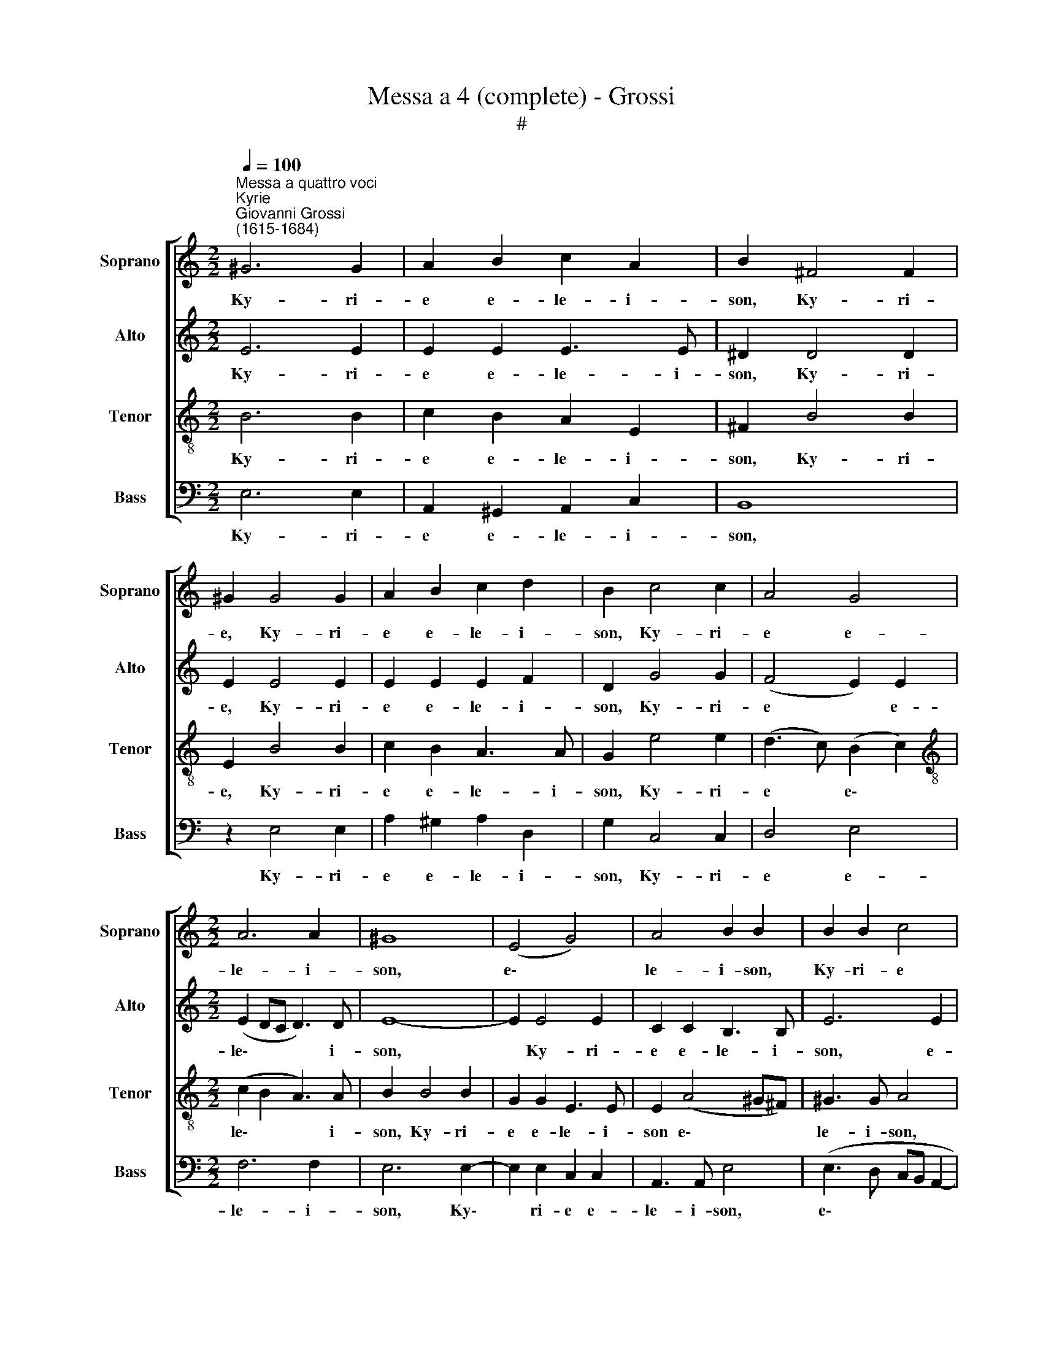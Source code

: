 X:1
T:Messa a 4 (complete) - Grossi
T:#
%%score [ 1 2 3 4 ]
L:1/8
Q:1/4=100
M:2/2
K:C
V:1 treble nm="Soprano" snm="Soprano"
V:2 treble nm="Alto" snm="Alto"
V:3 treble-8 nm="Tenor" snm="Tenor"
V:4 bass nm="Bass" snm="Bass"
V:1
"^Messa a quattro voci""^Kyrie""^Giovanni Grossi\n(1615-1684)" ^G6 G2 | A2 B2 c2 A2 | B2 ^F4 F2 | %3
w: Ky- ri-|e e- le- i-|son, Ky- ri-|
 ^G2 G4 G2 | A2 B2 c2 d2 | B2 c4 c2 | A4 G4 |[M:2/2] A6 A2 | ^G8 | (E4 G4) | A4 B2 B2 | B2 B2 c4 | %12
w: e, Ky- ri-|e e- le- i-|son, Ky- ri-|e e-|le- i-|son,|e\- *|le- i- son,|Ky- ri- e|
 B4 A3 A | !fermata!^G8 || c4 B4- | B2 B2 B2 A2 | B2 ^G2 A2 B2 | (c2 B2 A3) A | ^G2 e2 d2 c2 | %19
w: e- le- i-|son.|Chri- ste|* e- le- i-|son, Chri- ste e-|le\- * * i-|son, Chri- ste e-|
 c2 B2 c4- | c2 B2 A2 G2 | B3 B B2 ^G2 | (A2 B2 A3) A | !fermata!^G8 || ^G6 G2 | A2 B2 c2 A2 | %26
w: le- i- son,|* Chri- ste e-|le- i- son, e-|le\- * * i-|son.|Ky- ri-|e e- le- i-|
 B2 ^F4 F2 | ^G2 G4 G2 | A2 B2 c2 d2 | B2 c4 c2 | A4 G4 | A6 A2 | ^G8 | (E4 G4) | A4 B2 B2 | %35
w: son, Ky- ri-|e, Ky- ri-|e e- le- i-|son, Ky- ri-|e e-|le- i-|son,|e\- *|le- i- son,|
[Q:1/4=98] B2[Q:1/4=96] B2[Q:1/4=93] c4 |[Q:1/4=89] B4[Q:1/4=86] A3[Q:1/4=84] A | %37
w: Ky- ri- e|e- le- i-|
[Q:1/4=84] !fermata!^G8 |][M:2/2][Q:1/4=140][Q:1/4=140][Q:1/4=140][Q:1/4=140] z26 || %39
w: son.||
[M:2/2][Q:1/4=100][Q:1/4=100][Q:1/4=100][Q:1/4=100] ^G6 G2 | A6 A2 | (B3 A G2) G2 | A6 A2 | %43
w: Et in|ter- ra|pax * * ho-|mi- ni-|
 ^G2 G4 G2 | (A4 B2) c2 | (c4 B4) | B2 B2 B2 A2 | (B2 d2 c2 B2 | A4) z4 | c4 B4 | A2 A4 ^G2 | %51
w: bus bo- nae|vo\- * lun-|ta\- *|tis. Lau- da- mus|te, * * *||be- ne-|di- ci- mus|
 (A6 B2 | c4) z4 | z8 | z4 z2 A2 | (c2 B2) A2 (G2 | AB c4) B2 | c2 G4 G2 | G2 (G4 ^FE | ^F3) F G4 | %60
w: te, *|||glo-|ri\- * fi- ca\-|* * * mus|te. Gra- ti-|as a\- * *|* gi- mus|
 A8 | G2 B4 B2 | (G2 B2 A2) G2 | ^F2 B3 A (A2- | A2 ^G2) A4 | z8 | z2 D4 D2 | (E3 D EFGA | B4 A4 | %69
w: ti-|bi prop- ter|ma\- * * gnam|glo- ri- am tu\-|* * am;||De- us|Pa\- * * * * *|* ter|
 (d4 c3 B | cd e3 dcB) | A3 A ^G2 G2- | G ^G G2 A3 B | G2 G2 G3 G | G2 G4 G2 | EC c3 B A2) | %76
w: om\- * *||ni- po- tens. Do\-|* mi- ne Fi- li|u- ni- ge- ni-|te Je- su|Chri\- * * * *|
 B2 B3 B B2 | c2 B2 A2 G2 | (A2 Bc d4) | c2[Q:1/4=99] A3[Q:1/4=97] A[Q:1/4=97] G2 |[Q:1/4=94] (c8 | %81
w: ste; Do- mi- ne|De- us, A- gnus|De\- * * *|i, Fi- li- us|Pa\-|
[Q:1/4=90] A8) |[Q:1/4=88] !fermata!^G8 ||[Q:1/4=93][Q:1/4=93][Q:1/4=93][Q:1/4=93] z4 B4- | %84
w: |tris.|Qui|
 B4 G4- | G4 E4- | E2 E2 E2 E2 | (F2 G2) A2 A2- | A2 G2 ^F2 B2 | (A2 ^F2 G4) | ^F4 B2 G2- | %91
w: * tol\-|* lis|* pec- ca- ta|mun\- * di, mi\-|* se- re- re|no\- * *|bis; qui tol\-|
 G2 E2 E2 A2- | A2 ^F2 (B3 A | G6 A2) | B2 E4 E2 | E4 A4- | A2 (d4 c2) | B2 A2 B2 d2 | (G6 AG | %99
w: * lis pec- ca\-|* ta mun\- *||di, su- sci-|pe de\-|* pre\- *|ca- ti- o- nem|no\- * *|
 AB c2 B2 c2- | c2 B2) c4- | c4 z4 | z8 | z8 | z4 B3 B | c2 A2 B4 | A2[Q:1/4=100] A4 A2 | A6 A2 | %108
w: |* * stram;||||mi- se-|re- re no-|bis. Quo- ni-|am tu|
[Q:1/4=100][Q:1/4=100][Q:1/4=100][Q:1/4=100] B4 B4 | z2 G2 A2 B2 | (c3 B A2 G2 | F4) E2 A2 | %112
w: so- lus,|tu- so- lus|san\- * * *|* ctus, tu|
 A2 ^G2 (A3 B | ^G2 A4) G2 | A2 A2 A4 | B2 c2 d3 d | c2 A4 B2 | (c3 B A4) | ^G8 | (B2 c2) A2 B2 | %120
w: so- lus Do\- *|* * mi-|nus, tu so-|lus Al- tis- si-|mus, Je- su|Chri\- * *|ste,|cum * San- cto|
 G2 A2 ^F2 G2 | EE A2 D2 G2 | (G^F F2) E2 (ed | c4 B4 | A4 G4 | F2 E2 FDdc | B4) A4 | (d2 c4 B2- | %128
w: Spi- ri- tu, in|glo- ri- a De- i|Pa\- * * tris, A\- *||||* men,|A\- * *|
 B2 A4) G2 | (e4 d2 B2) | c4 (B2 ^c2) | d2 BB c2 A2 | %132
w: * * men,|A\- * *|men, in *|glo- ri- a De- i|
[Q:1/4=98] B2[Q:1/4=96] B2[Q:1/4=95] (c[Q:1/4=94]d[Q:1/4=92] e2- | %133
w: Pa- tris, A\- * *|
[Q:1/4=91] e[Q:1/4=90]d[Q:1/4=89]c[Q:1/4=88]B[Q:1/4=85] A4) |[Q:1/4=84] !fermata!^G8 || %135
w: |men.|
[M:2/2][Q:1/4=84]"^Kyrie eleison post Gloria"[Q:1/4=84][Q:1/4=84][Q:1/4=84] z8 | z8 | z8 | z4 (B4 | %139
w: |||Ky\-|
 c3) c B2 e2 | c2 d2 e2 B2 | A3 A G2 (c2- | c2 B4) A2 | B2 B2 G2 A2 | %144
w: * ri- e e-|le- i- son, e-|le- i- son, Ky\-|* * ri-|e e- le- i-|
[Q:1/4=82] (B3[Q:1/4=81] A[Q:1/4=79] G4) |[Q:1/4=77] (A2[Q:1/4=75] B2)[Q:1/4=73] c3[Q:1/4=72] c | %146
w: son, * *|e\- * le- i-|
[Q:1/4=72] !fermata!B8 |][M:2/2][Q:1/4=140][Q:1/4=140][Q:1/4=140][Q:1/4=140] z16 || %148
w: son.||
[M:2/2][Q:1/4=108][Q:1/4=108][Q:1/4=108][Q:1/4=108] B8 | B6 B2 | B2 B2 c4 | B6 ^G2 | A2 B2 c4 | %153
w: Pa-|ter om-|ni- po- ten-|tem, fa-|cto- rem coe-|
 B2 A2 (A2 ^G2) | A2 A3 AAA | A2 ^F4 F2 | G2 G3 GGG | G6 G2 | G2 B3 BBB | c3 c B2 A2- | A2 ^G2 A4 | %161
w: li et ter\- *|rae, vi- si- bi- li-|um om- ni-|um et in- vi- si-|bi- li-|um; et in u- num|Do- mi- num Je\-|* sum Chri-|
 ^G2 G3 G G2 | (AGFE F3) F | FG A4 ^G2 | A2 A3 AAA | G4 G2 c2- | cccc B3 B | A2 A4 A2 | %168
w: stum, Fi- li- um|De\- * * * * i|u- ni- ge- ni-|tum et ex Pa- tre|na- tum, na\-|* tum an- te o- mni-|a sae- cu-|
 ^G2 B2 B2 B2 | c4 B2 B2 | A2 G2 ^F3 F | E2 G4 G2 | G4 G4 | A2 A4 A2 | (A6 B2 | c2 B2 A4) | %176
w: la. De- um de|De- o, lu-|men de lu- mi-|ne, De- um|ve- rum|de De- o|ve\- *||
 ^G2 G4 G2 | A2 B2 A4 | ^G2 B4 B2 | c2 B2 A2 c2 | (B2 A4 ^G2) | A4 z4 | z8 | z8 | z2 E2 E4 | %185
w: ro; ge- ni-|tum non fa-|ctum, con- sub-|stan- ti- a- lem|Pa\- * *|tri;|||Qui pro-|
 E2 E2 F3 F | E2 E2 F2 G2 | A4 G4 | (A2 B2 c3 B) | (AB c4 B2) | c6 c2 | c4 c2 B2 | (c2 d2 cd e2- | %193
w: pter nos ho- mi-|nes et pro- pter|no- stram|sa\- * * *|lu\- * * *|tem de-|scen- dit de|coe\- * * * *|
 edcB A4) | !fermata!^G8 || ^G8 | A6 B2 | A6 A2 | ^G8 | z2 c2 c4 | B2 c2 A4 | ^G6 E2- | %202
w: |lis.|Et|in- car-|na- tus|est|de Spi-|ri- tu San-|cto ex|
 E2 E2 E2 E2 | ^F6 F2 | ^F4 F4 | (G3 A B2) B2 | (c3 B A2 B2 | c4) A4 | ^G8 || z8 | E4 ^F4 | %211
w: * Ma- ri- a|Vir- gi-|ne et|ho\- * * mo|fa\- * * *|* ctus|est.||Cru- ci-|
 G4 ^F4 | G3 ^F E2 G2 | ^F4 E4 | z8 | z4 z2 B2 | c2 B2 A2 c2 | (B2 A2 d4) | c2 A4 ^G2 | %219
w: fi- xus|e- ti- am pro|no- bis||sub|Pon- ti- o Pi-|la\- * *|to pas- sus|
 (A3 G F2) E2 | (D3 E) F4 |[Q:1/4=107] E2[Q:1/4=105] c2[Q:1/4=104] B2[Q:1/4=102] (e2- | %222
w: et * * se-|pul\- * tus,|pas- sus et se\-|
[Q:1/4=101] e2[Q:1/4=99] d2)[Q:1/4=98] c2[Q:1/4=96] A2 |[Q:1/4=96] !fermata!^G8 || %224
w: * * pul- tus|est.|
[M:3/2][Q:1/4=96][Q:1/4=216][Q:1/4=96][Q:1/4=96][Q:1/4=96] ^G4 G4 G4 | A8 A4 | B6 A2 B4 | %227
w: Et re- sur-|re- xit|ter- ti- a|
 c4 c4 G4 | A4 B4 c4 | (c8 B4) | c12 | z4 e4 d4 | c4 c4 c4 | B4 B4 z4 | %234
w: di- e se-|cun- dum scri-|ptu\- *|ras,|et a-|scen- dit in|coe- lum;|
[M:3/2][Q:1/4=216][Q:1/4=216][Q:1/4=216][Q:1/4=216] A4 A4 G4 | F6 F2 E4 | e4 e4 d4 | c6 c2 B2 B2 | %238
w: se- det ad|de- xte- ram,|se- det ad|de- xte- ram, ad|
 A6 A2 A4 | (A8 ^G4) | A8 E4 | ^F6 G2 A4 | D4 D4 D4 | E8 F4 | G6 G2 G4 | A6 A2 A2 G2 | A4 A4 z4 | %247
w: de- xte- ram|Pa\- *|tris; et|i- te- rum|ven- tu- rus|est cum|glo- ri- a|ju- di- ca- re|vi- vos,|
 B6 B2 B2 A2 | ^G4 G4 A4- | A4 ^F6 F2 | ^G4 G4 G4 | A4 A4 B4 | c4 c4 c4 | (A4 B4) c4 | (G4 A8) | %255
w: ju- di- ca- re|vi- vos et|* mor- tu-|os, cu- jus|re- gni non|e- rit, non|e\- * rit|fi\- *|
 ^G8 A4 | A8 A4 | (A8 ^G4) | A12 ||[M:2/2][Q:1/4=108][Q:1/4=108][Q:1/4=108][Q:1/4=108] E2 F2 G3 F | %260
w: nis, non|e- rit|fi\- *|nis.|Et in Spi- ri-|
 G2 (A3 G A2 | B3) B c2 A2 | G4 z4 | z8 | z8 |[M:2/2] z2 c4 B2 | c2 A2 B2 (c2- | c2 B2 A4) | %268
w: tum San\- * *|* ctum Do- mi-|num|||Fi- li-|o- que pro- ce\-||
 G2 B4 B2 | c4 B2 c2 | A2 B2 G2 G2- | G2 A4 (B2- | B2 c3 B) A2 | G2 G2 G2 G2 | G2 A4 B2- | %275
w: dit. Qui cum|Pa- tre et|Fi- li- o si\-|* mul a\-|* * * do-|ra- tur et con-|glo- ri- fi\-|
 B2 (c3 B A2) | ^G2 G4 A2 | A2 ^G2 A2 A2- | A2 B2 (c2 F2) | G2 G2 G2 G2 | A4 B2 B2 | (c3 B AGFE | %282
w: * ca\- * *|tur, qui lo-|cu- tus est per|* Pro- phe\- *|tas; et u- nam|San- ctam Ca-|tho\- * * * * *|
 D2) D2 G4 | z2 A2 A2 ^G2 | A3 B c2 (B2- | BA) (A4 ^G2 | A4 B3) B | A2 A2 A3 A | A2 A2 G3 G | %289
w: * li- cam|et A- po-|sto- li- cam Ec\-|* * cle\- *|* * si-|am. Con- fi- te-|or, con- fi- te-|
 G2 G2 F2 E2 | E2 D2 E2 ^G2- | G^GGG A2 A2 | G3 G G4 | G8 | z2 e4 d2 | e4 d4 | z2 e4 d2 | %297
w: or u- num Ba-|pti- * sma in|* re- mis- si- o- nem|pec- ca- to-|rum,|et ex-|pe- cto|re- sur-|
 e3 d (c3 B | cBcd c2 B2) | A2 A4 ^G2 | A3 A B2 d2 | c6 B2 | (^G2 A4 G2) | A4 z4 | z8 | z8 | %306
w: re- cti- o\- *||nem, re- sur-|re- cti- o- nem|mor- tu-|o\- * *|rum|||
 z2 B2 c4 | B2 G2 A2 B2 | (EFGA BcdB | c3) c B2 (e2 | A2 d2 G3 A | BcdB cG c2- | c2 B2) c2 (G2- | %313
w: et vi-|tam ven- tu- ri|sae\- * * * * * * *|* cu- li. A\-|||* * men, A\-|
 GABG c2 f2 | e4 d4 |[Q:1/4=107] c3[Q:1/4=106] B[Q:1/4=105] A2[Q:1/4=104] G2 | %316
w: |||
[Q:1/4=103] G[Q:1/4=102]E[Q:1/4=102]F[Q:1/4=101]G[Q:1/4=100] A3[Q:1/4=99] B | %317
w: |
[Q:1/4=99] c2[Q:1/4=98] B2[Q:1/4=97] c2[Q:1/4=96] B2 |[Q:1/4=93] A8) |[Q:1/4=92] !fermata!^G8 |] %320
w: ||men.|
[M:2/2]"^Sanctus" (E3 F GEFG | A2 GF E3 F | G3 A BGAB | c3 B A4 | ^G2 A4 G2) | A2 E3 E E2 | %326
w: San\- * * * * *|||||ctus Do- mi- nus|
[M:3/4] F4 E2 | A3 A A2 | A4 A2 | (A3 G G2- |[M:2/2] G2) ^F2 G2 B2- | B2 B2 c4 | B2 B2 (A3 B) | %333
w: De- us|Do- mi- nus|De- us|Sa\- * *|* ba- oth. Ple\-|* ni sunt|coe- li et *|
[M:2/2] (c2 B2 A4) | ^G2 G3 G G2 |[M:3/4] A4 ^G2 | B3 B B2 | c4 B2 | B2 c2 c2 |[M:2/2] BB (c3 Bcd | %340
w: ter\- * *|ra glo- ri- a|tu- a,|glo- ri- a|tu- a.|Ho- san- na|in ex- cel\- * * *|
 e4 d4) | c2 c4 B2 | (A2 G2 ^F3 G | A8) | ^G8 |][M:2/2]"^Benedictus" A4 B4 | c4 B2 B2 | A4 ^G2 A2 | %348
w: |sis in ex-|cel\- * * *||sis.|Be- ne-|di- ctus qui|ve- nit in|
 A2 ^G2 A2 (A2- | A2 B2 c2) A2 | ^G2 B2 c2 c2 | B2 c2 (ABcd | e4) d4 | c6 B2 | (A2 G2 ^F3 G | A8) | %356
w: no- mi- ne Do\-|* * * mi-|ni. Ho- san- na|in ex- cel\- * * *|* sis|in ex-|cel\- * * *||
 ^G8 |][M:2/2]"^Agnus Dei" z8 | z8 | z8 | A6 G2 | (c4 B4) | A2 A2 A4 | A2 G2 F2 E2 | %364
w: sis.||||A- gnus|De\- *|i, qui tol-|lis pec- ca- ta|
[M:2/2] (E2 D2) E2 ^G2- | G2 A2 B3 B | A4 ^G2 G2- | G2 A2 B4 | B2 B2 c4 | B2 d2 cB (B2- | %370
w: mun\- * di, mi\-|* se- re- re|no- bis. A\-|* gnus De-|i, qui tol-|lis pec- ca- ta mun\-|
 B2 A2) B2 ^F2- | F2 ^F2 G4- | G2 G2 A2 B2 |[Q:1/4=106] (c4[Q:1/4=104] B2[Q:1/4=103] A2- | %374
w: * * di do\-|* na no\-|* bis, do- na|no\- * *|
[Q:1/4=101] A2[Q:1/4=100] B2[Q:1/4=99] c2)[Q:1/4=97] B2 |[Q:1/4=96] (c3[Q:1/4=94] B[Q:1/4=93] A4) | %376
w: * * * bis|pa\- * *|
[Q:1/4=92] ^G8 |] %377
w: cem.|
V:2
 E6 E2 | E2 E2 E3 E | ^D2 D4 D2 | E2 E4 E2 | E2 E2 E2 F2 | D2 G4 G2 | (F4 E2) E2 | %7
w: Ky- ri-|e e- le- i-|son, Ky- ri-|e, Ky- ri-|e e- le- i-|son, Ky- ri-|e * e-|
[M:2/2] (E2 DC D3) D | E8- | E2 E4 E2 | C2 C2 B,3 B, | E6 E2 | E6 E2 | !fermata!E8 || z2 A2 G4- | %15
w: le\- * * * i-|son,|* Ky- ri-|e e- le- i-|son, e-|le- i-|son.|Chri- ste|
 G2 ^F2 G2 E2 | D2 E2 E3 E | E6 D2 | E2 G2 F2 E2 | D3 D E2 G2- | G2 G2 E2 E2- | E2 ^D2 E2 E2 | %22
w: * e- le- i-|son, Chri- ste e-|le- i-|son, Chri- ste e-|le- i- son, Chri\-|* ste e- le\-|* i- son, e-|
 (FE E4) D2 | !fermata!E8 || E6 E2 | E2 E2 E3 E | ^D2 D4 D2 | E2 E4 E2 | E2 E2 E2 F2 | D2 G4 G2 | %30
w: le\- * * i-|son.|Ky- ri-|e e- le- i-|son, Ky- ri-|e, Ky- ri-|e e- le- i-|son, Ky- ri-|
 (F4 E2) E2 | (E2 DC D3) D | (E8 | E2) E4 E2 | C2 C2 B,3 B, | E6 E2 | E6 E2 | !fermata!E8 |] %38
w: e * e-|le\- * * * i-|son,|* Ky- ri-|e e- le- i-|son, e-|le- i-|son.|
[M:2/2] z26 ||[M:2/2] z2 E6- | E2 E2 (F3 E | D2) D2 (E3 D | C2) C2 F3 F | E6 (E2- | EDEF G3) G | %45
w: |Et|* in ter\- *|* ra pax *|* ho- mi- ni-|bus bo\-|* * * * * nae|
 G2 A2 ^F4 | E2 G2 ^F2 E2 | D4 (E4 | ^F4) (E2 D2) | (C2 E4) E2 | (!courtesy!=F4 E4) | E8- | %52
w: vo- lun- ta-|tis. Lau- da- mus|te, be\-|* ne\- *|di\- * ci-|mus *|te,|
 E4 E2 E2 | (E2 F3 E E2- | E2 DC D2) D2 | E2 E2 C4- | C2 C2 F2 D2 | E2 (E4 DC | D3) D D4 | %59
w: * a- do-|ra\- * * *|* * * * mus|te, glo- ri\-|* fi- ca- mus|te. Gra\- * *|* ti- as|
 D2 A,2 E2 (E2- | E2 DC D4) | (E3 F G4- | G2) z2 z4 | z4 z2 E2- | EE D2 C3 A, | B,3 C (DA, D2- | %66
w: a- gi- mus ti\-||bi; * *||Do\-|* mi- ne De- us,|Rex coe- le\- * *|
 DC C4 B,2) | C2 E4 E2 | (DCDE F4- | F4 E3 D) | C2 B,2 (CD E2- | E2) D2 E4 | E3 E E2 FF | %73
w: |stis, De- us|Pa\- * * * *||ter om- ni\- * *|* po- tens.|Do- mi- ne Fi- li|
 E2 E2 D3 D | E2 E4 D2 | (C3 D ED C2) | B,4 z2 E2- | E E E2 F2 E2 | D2 C2 B,4 | A,4 z2 E2- | %80
w: u- ni- ge- ni-|te Je- su|Chri\- * * * *|ste; Do\-|* mi- ne De- us,|A- gnus De-|i, Fi\-|
 ED C2 (D2 E2 | FGAG F4) | !fermata!E8 || z8 | z4 E4- | E4 C4- | C4 A,3 B, | (CD) E4 D2 | %88
w: * li- us Pa\- *||tris.||Qui|* tol\-|* lis pec-|ca\- * ta mun-|
 E4 ^D2 E2 | ^C2 ^D2 (EB, E2- | E2 ^D2) E4 | E4 C4 | A,2 A,2 D2 B,2 | (E3 D C4) | B,2 B,4 B,2 | %95
w: di, mi- se-|re- re no\- * *|* * bis;|qui tol-|lis pec- ca- ta|mun\- * *|di, su- sci-|
 ^C2 E4 E2 | ^F4 z4 | G6 F2 | E2 D2 (C3 B, | CDEC D2) E2 | D4 E4- | E2 E2 G4 | F2 D2 E2 F2 | %103
w: pe, su- sci-|pe|de- pre-|ca- ti- o\- *|* * * * * nem|no- stram;|* Qui se-|des ad de- xte-|
 G2 (A4 ^G2) | A4 z4 | E6 E2 | E8 | ^F8 | (D2 E2 ^F2 G2- | G^F E2 F2) G2 | (A3 G F2 E2) | %111
w: ram Pa\- *|tris.|Quo- ni-|am|tu|so\- * * *|* * * * lus|san\- * * *|
 D4 (C3 D) | E2 E2 (C2 F2 | E6) E2 | E2 E2 ^F3 F | ^G2 A4 G2 | A2 (E2 F2) E2 | (E2 DC D4) | E6 B2 | %119
w: ctus, tu *|so- lus Do\- *|* mi-|nus, tu so- lus|Al- tis- si-|mus, Je\- * su|Chri\- * * *|ste, cum|
 G2 A2 ^F2 G2 | E2 ^F2 DD E2 | ^C2 D2 (B,2 E2- | E2 ^D2) E2 A,2- | E2 C2 D2 B,2 | C2 A,2 B,2 G,G, | %125
w: San- cto Spi- ri-|tu, in glo- ri- a|De- i Pa\- *|* * tris, cum|San- cto Spi- ri-|tu, in glo- ri- a|
 A,4 A,2 (A,2- | A,2 ^G,2) A,2 (A2 | G4 F4 | E4 D4 | C4 B,4) | A,2 (A2 G4 | F4 E4 | D4 C2 B,2 | %133
w: De- i Pa\-|* * tris, A\-||||men, A\- *|||
 A,B,CD E4) | !fermata!E8 ||[M:2/2] z8 | z8 | (E4 F3) F | E2 F2 D2 G2 | E2 (E3 DCB,) | %140
w: |men.|||Ky\- * ri-|e e- le- i-|son e\- * * *|
 (A,2 A4) G2- | G2 F2 (E4 | F3) F E2 E2 | D2 G2 E2 E2 | (^F2 G3 FED | E6) E2 | !fermata!E8 |] %147
w: le\- * i\-|* son, Ky\-|* ri- e e-|le- i- son, e-|le\- * * * *|* i-|son.|
[M:2/2] z16 ||[M:2/2] E8 | E6 E2 | ^F2 E2 E4 | E6 E2 | E2 G2 G4 | G2 F2 E4 | E2 E3 EEE | %155
w: |Pa-|ter om-|ni- po- ten-|tem, fa-|cto- rem coe-|li et ter-|rae, vi- si- bi- li-|
 ^F2 D4 D2 | D2 D3 DDD | (EDEF E3) E | D2 D3 GGG | G3 G G2 E2- | E2 E2 (C2 D2) | E2 E3 E E2 | %162
w: um om- ni-|um et in- vi- si-|bi\- * * * * li-|um; et in u- num|Do- mi- num Je\-|* sum Chri\- *|stum, Fi- li- um|
 E4 D2 D2- | D2 C2 E3 E | E2 E3 EEE | E4 E2 G2- | GGGG G3 G | E2 E4 D2 | E2 ^G2 ^F2 E2 | A4 G2 G2 | %170
w: De- i u\-|* ni- ge- ni-|tum et ex Pa- tre|na- tum, na\-|* tum an- te o- mni-|a sae- cu-|la. De- um de|De- o, lu-|
 ^F2 E2 E2 ^D2 | E2 E3 E (E2- | E2 DC D2) D2 | F2 F3 F (F2- | F2 ED E4- | E2 DC D4) | E2 E4 E2 | %177
w: men de lu- mi-|ne, De- um ve\-|* * * * rum|de De- o ve\-|||ro; ge- ni-|
 E2 E2 E4 | E6 E2- | E2 E2 F2 E2 | D2 C2 B,4 | A,2 A4 D2 | E3 D C2 (F2- | FE ED/C/ D3) D | %184
w: tum non fa-|ctum, con\-|* sub- stan- ti-|a- lem Pa-|tri; Per quem|o- mni- a fa\-|* * * * * * cta|
 ^C2 C2 C4 | B,2 ^C2 D3 D | ^C2 C2 D2 E2 | F4 E4- | E2 D2 (C4 | D2 E2 F4- | F2 ED) E4- | %191
w: sunt. Qui pro-|pter nos ho- mi-|nes et pro- pter|no- stram|* sa- lu\-||* * * tem|
 E2 E2 E2 F2 | (E2 D2) (E3 D | CB,CD E4) | !fermata!E8 || E8 | E6 E2 | E4 F4 | E8 | z2 G2 G3 G | %200
w: * de- scen- dit|de * coe\- *||lis.|Et|in- car-|na- tus|est|de Spi- ri-|
 G2 (E4 D2) | E2 B,4 B,2 | B,4 ^C4 | D6 D2 | D4 z4 | D4 G4 | E4 (F2 E2- | E2 DC D3) D | E8 || z8 | %210
w: tu San\- *|cto ex Ma-|ri- a|Vir- gi-|ne|et ho-|mo fa\- *|* * * * ctus|est.||
 z2 E4 ^D2 | E4 B,4 | z4 z2 E2- | E2 ^D2 E2 (G2- | G^F E2) (D2 C2 | D2 E2 D4) | C2 E2 F2 E2 | %217
w: Cru- ci-|fi- xus|e\-|* ti- am pro|* * * no\- *||bis sub Pon- ti-|
 D2 C2 B,4 | A,4 z2 E2- | E2 C2 D2 E2 | (F3 E D2) C2 | B,2 (A,4 ^G,2) | (A,3 B, C2) D2 | %223
w: o Pi- la-|to; pas\-|* sus et se-|pul\- * * tus|et se\- *|pul- * * tus|
 !fermata!E8 ||[M:3/2] E4 E4 E4 | E8 E4 | G6 G2 G4 | G4 G4 G4 | F4 F4 E4 | G12 | G4 C4 D4 | %231
w: est.|Et re- sur-|re- xit|ter- ti- a|di- e se-|cun- dum scri-|ptu-|ras, et a-|
 E4 E4 F4 | G4 G4 z4 | D4 D4 E4 |[M:3/2] F6 F2 G2 G2 | A6 A2 G4 | E4 E4 z4 | A,4 C4 D4 | %238
w: scen- dit in|coe- lum;|se- det ad|de- xte- ram, ad|de- xte- ram|Pa- tris,|se- det ad|
 E6 E2 F4- | F4 E8 | E8 E4 | A6 G2 ^F4 | z12 | G4 G4 F4 | E8 D4 | C6 C2 C4 | F6 F2 F2 E2 | %247
w: de- xte- ram|* Pa-|tris; et|i- te- rum||ven- tu- rus|est cum|glo- ri- a|ju- di- ca- re|
 D4 D4 z4 | E4 E4 F4 | E8 ^D4 | E4 E4 E4 | E4 E4 G4 | G4 G4 G4 | F8 E4- | E4 (C4 D4) | E8 E4 | %256
w: vi- vos,|vi- vos et|mor- tu-|os, cu- jus|re- gni non|e- rit non|e- rit|* fi\- *|nis non|
 F8 E4- | E4 E8 | E12 ||[M:2/2] C4 D2 E2- | ED E2 (^F3 E | ^F2) G2 G2 F2 | G4 z2 D2 | E2 G4 F2 | %264
w: e- rit|* fi-|nis.|Et in Spi\-|* ri- tum San\- *|* ctum Do- mi-|num et|vi- vi- fi-|
 E4 D2 G2- |[M:2/2] G2 ^F2 (G4 | A4) G4 | z8 | G6 G2 | G4 G2 G2 | F3 F E2 E2- | E2 E2 F4 | %272
w: can- tem, qui|* ex Pa\-|* tre||Qui cum|Pa- tre et|Fi- li- o si\-|* mul a-|
 G4 (C2 D2) | E6 E2 | E2 E2 F2 F2 | (G4 C2 D2) | E2 E4 E2 | D2 D2 E2 E2- | E2 E2 (E2 D2) | E6 C2 | %280
w: do- ra\- *|tur et|con- glo- ri- fi-|ca\- * *|tur, qui lo-|cu- tus est per|* Pro- phe\- *|tas; et|
 C2 C2 D4 | E6 E2 | F3 F E2 E2 | E2 D2 E3 D | C2 F2 E3 D | C4 z4 | z2 E2 E3 E | E2 E2 F3 F | %288
w: u- nam San-|ctam Ca-|tho- li- cam et|A- po- sto- li-|cam Ec- cle- si-|am.|Con- fi- te-|or, con- fi- te-|
 F2 F2 E3 E | E2 E2 D2 C2 | (C2 A,2) B,4 | E3 E EE F2- | FEED D4 | E2 E4 D2 | (E3 F G4- | G8 | G8 | %297
w: or, con- fi- te-|or u- num Ba-|pti\- * sma|in re- mis- si- o\-|* nem pec- ca- to-|rum, et ex-|pe\- * *|||
 G4) E2 E2- | E2 D2 E3 D | C2 A,2 B,2 E2- | E2 (D4- DE | F2 ED E2 F2) | E8 | z2 E2 F4 | %304
w: * cto re\-|* sur- re- cti-|o- nem mor- tu\-|* o\- * *||rum|et vi-|
 E2 C2 D2 E2 | (A,B,CD EFGE | F2 E3 DEF | G3 A/G/ F2 E2 | E4) D4 | C2 (A2 D2 G2 | C2 F2 E4 | %311
w: tam ven- tu- ri|sae\- * * * * * * *|||* cu-|li. A\- * *||
 D4) E2 (E2 | F2 D2 E3 F | G2 G,2 A,3 B, | C2 G2 D2 G2 | E3 D/E/ F2 D2) | E8- | E8 | E8 | %319
w: * men, A\-|||||men.|||
 !fermata!E8 |][M:2/2] z8 | (A,3 B, CA,CD | E4) E4 | (E3 D C4 | B,2 A,2 B,2 E2) | ^C2 C3 C C2 | %326
w: ||San\- * * * * *|* ctus|San\- * *||ctus Do- mi- nus|
[M:3/4] D4 ^C2 | E3 E E2 | F4 E2- | E2 D4- |[M:2/2] D2 D2 D4 | G4 G2 G2 | G2 GG (FE E2- | %333
w: De- us|Do- mi- nus|De- us|* Sa\-|* ba- oth.|Ple- ni sunt|coe- li et ter\- * *|
[M:2/2] E2 DC D4) | E2 E3 E E2 |[M:3/4] E4 E2 | ^G3 G G2 | (AE A4 | ^G2) A4 |[M:2/2] z2 E2 A2 A2 | %340
w: |ra glo- ri- a|tu- a,|glo- ri- a|tu\- * *|* a.|Ho- san- na|
 G2 E2 F4 | E2 A4 G2 | (F2 E2 D4) | E8- | E8 |][M:2/2] E6 E2 | E4 E2 E2 | (C2 D2) E2 E2 | %348
w: in ex- cel-|sis in ex-|cel\- * *|sis.||Be- ne-|di- ctus qui|ve\- * nit in|
 F2 E2 E4 | (FE E4) D2 | E8 | z2 E2 A2 A2 | G2 E2 F4 | E2 A4 G2 | F2 E2 D4 | E8- | E8 |] %357
w: no- mi- ne|Do\- * * mi-|ni.|Ho- san- na|in ex- cel-|sis, in ex-|cel\- * *|sis.||
[M:2/2] E6 C2 | (F2 E3 D C2 | D3 E FE E2- | E2 D2) E4- | E8 | z2 E2 F4 | F2 E2 D2 C2 | %364
w: A- gnus|De\- * * *||* * i,||qui tol-|lis pec- ca- ta|
[M:2/2] (C2 A,2) B,2 E2- | E2 E2 F2 E2 | E4 E2 E2- | E2 E2 G4 | G2 G2 G4 | G2 B,2 C2 D2 | %370
w: mun\- * di, mi\-|* se- re- re|no- bis. A\-|* gnus De-|i, qui tol-|lis pec- ca- ta|
 E4 ^D2 D2- | D2 ^D2 E4- | E2 E2 E4- | E8 | E8 | E8 | E8 |] %377
w: mun- di, do\-|* na no\-|* bis pa\-||||cem.|
V:3
 B6 B2 | c2 B2 A2 E2 | ^F2 B4 B2 | E2 B4 B2 | c2 B2 A3 A | G2 e4 e2 | (d3 c) (B2 c2) | %7
w: Ky- ri-|e e- le- i-|son, Ky- ri-|e, Ky- ri-|e e- le- i-|son, Ky- ri-|e * e\- *|
[M:2/2][K:treble-8] (c2 B2 A3) A | B2 B4 B2 | G2 G2 E3 E | E2 (A4 ^G^F) | ^G3 G A4 | B4 c3 c | %13
w: le\- * * i-|son, Ky- ri-|e e- le- i-|son e\- * *|le- i- son,|e- le- i-|
 !fermata!B8 || z2 A2 e4- | e2 ^d2 e2 c2 | B2 B2 c3 B | (A2 B2 c2) A2 | B2 c2 B2 G2 | %19
w: son.|Chri- ste|* e- le- i-|son, Chri- ste e-|le\- * * i-|son, Chri- ste e-|
 A2 G2 G2 e2- | e2 d2 c2 (E2 | ^F3) F ^G2 B2 | (c2 B2 c3) A | !fermata!B8 || B6 B2 | c2 B2 A2 E2 | %26
w: le- i- son, Chri\-|* ste e- le\-|* i- son, e-|le\- * * i-|son.|Ky- ri-|e e- le- i-|
 ^F2 B4 B2 | E2 B4 B2 | c2 B2 A3 A | G2 e4 e2 | (d3 c) (B2 c2) | (c2 B2 A3) A | B2 B4 B2 | %33
w: son, Ky- ri-|e, Ky- ri-|e e- le- i-|son, Ky- ri-|e * e\- *|le\- * * i-|son, Ky- ri-|
 G2 G2 E3 E | E2 (A4 ^G^F) | ^G3 G A4 | B4 c3 c | !fermata!B8 |][M:2/2] z26 || %39
w: e e- le- i-|son, e\- * *|le- i- son,|e- le- i-|son.||
[M:2/2][K:treble-8] B6 B2 | c2 c2 (d3 c | B2) B2 (c3 B | A4) d4 | B2 B4 B2 | (c4 d2 e2- | %45
w: Et in|ter- ra pax *|* ho- mi\- *|* ni-|bus bo- nae|vo\- * *|
 ee (e4 ^d2) | e4 z4 | z2 B2 A2 G2 | ^F4 G4) | A4 B4 | c2 d2 B4 | (A3 G/F/ E4) | z2 G4 G2 | %53
w: * lun- ta\- *|tis.|Lau- da- mus|te, *|be- ne-|di- ci- mus|te * * *|a- do-|
 (c4 B4 | A6) A2 | G2 G2 (AB) (c2- | cBAG) A2 F2 | G2 (c4 BA | B3) B A4 | A2 d2 B2 (c2- | %60
w: ra\- *|* mus|te, glo- ri\- * fi\-|* * * * ca- mus|te. Gra\- * *|* ti- as|a- gi- mus ti\-|
 c2 B2 A4) | B4 z2 e2- | e2 e2 c2 e2 | d3 d c4 | B4 A4 | z8 | z4 z2 G2- | G2 G2 (c4 | BABc) d2 d2 | %69
w: |bi pro\-|* pter ma- gnam|glo- ri- am|tu- am;||De\-|* us Pa\-|* * * * ter om-|
 (AGAB cBcd | e3 d cB c2- | c2) A2 B2 B2- | B B B2 ^c2 d2 | BG c4 B2 | c2 c4 B2 | (A2 GF E2 ^F2) | %76
w: ni\- * * * * * * *||* po- tens. Do\-|* mi- ne Fi- li|u- ni- ge- ni-|te Je- su|Chri\- * * * *|
 ^G8 | z8 | z8 | c3 c B4 | (A8 | c8) | !fermata!B8 || B8 | G8 | E4 G4 | (ABcd e3 d | c2) B2 A4 | %88
w: ste;|||Fi- li- us|Pa\-||tris.|Qui|tol-|lis pec-|ca\- * * * * *|* ta mun-|
 B2 B4 G2 | A2 B2 E4 | B2 B2 G4 | E2 E2 (A3 G | ^F4) G4 | (E6 ^F2) | ^G2 G4 G2 | A2 ^c4 c2 | d8- | %97
w: di, mi- se-|re- re no-|bis; qui tol-|lis pec- ca\- *|* ta|mun\- *|di, su- sci-|pe, su- sci-|pe;|
 d2 z2 z4 | z8 | z8 | z4 z2 G2 | c4 B2 G2 | A2 B2 c2 d2- | d2 c2 B4 | A2 A4 ^G2 | A2 c2 B4 | %106
w: |||Qui|se- des ad|de- xte- ram Pa\-||tris mi- se-|re- re no-|
 ^c2 c4 c2 | d6 d2 | (G2 B2 c2) d2 | (e3 d c2 B2 | A3 B) c2 c2 | (A3 B c2 BA | B4) A2 (d2- | %113
w: bis. Quo- ni-|am tu|so\- * * lus|san\- * * *|* * ctus, tu|so\- * * * *|* lus Do\-|
 d2 c2 B3) B | ^c2 c2 d4 | d2 c2 B3 B | A2 c4 B2 | A8 | B6 B2 | e2 c2 d2 B2 | c2 A2 B2 GG | %121
w: * * * mi-|nus, tu so-|lus al- tis- si-|mus, Je- su|Chri-|ste, cum|San- cto Spi- ri-|tu, in glo- ri- a|
 A2 ^F2 (G2 E2 | A2 B2) E2 (cB | cA f4 e2- | e2 d4 ^c2 | d2) e2 z4 | (B2 e2) c2 d2 | B2 c2 A2 B2 | %128
w: De- i Pa\- *|* * tris, A\- *|||* men,|cum * San- cto|Spi- ri- tu, in|
 GG A2 F2 G2 | (E2 A4 ^G2) | A2 A2 B2 GG | A2 F2 G2 E2 | (^F2 ^G2 A2 B2 | cded c4) | !fermata!B8 || %135
w: glo- ri- a De- i|Pa\- * *|tris, in glo- ri- a|De- i Pa tris,|A\- * * *||men.|
[M:2/2][K:treble-8] (B4 c3) c | B2 e2 c2 d2 | (ed) (cB/c/ dcBA/B/ | c2 A2) (BAGF | GE A4) ^G2 | %140
w: Ky\- * ri-|e e- le- i-|son, * e\- * * * * * * *|* * le\- * * *|* * * i-|
 A4 (B4 | c3 c B2 e2 | (c2 d2 edcB/c/ | dcBA/B/ c3) c | BAG^F E2) (c2- | c2 B2) A3 A | %146
w: son, Ky\-|* ri- e e-|le\- * * * * * *|* * * * * * i-|son, * * * * e\-|* * le- i-|
 !fermata!^G8 |][M:2/2] z16 ||[M:2/2][K:treble-8] ^G8 | ^G6 G2 | B2 ^G2 A4 | ^G6 B2 | c2 d2 e4 | %153
w: son.||Pa-|ter om-|ni- po- ten-|tem fa-|cto- rem coe-|
 d2 c2 B4 | ^c2 c3 ccc | d2 A4 A2 | B2 B3 BBB | (cBcd c3) c | B2 d3 ddd | e3 e d2 c2- | c2 B2 A4 | %161
w: li et ter-|rae, vi- si- bi- li-|um om- ni-|um et in- vi- si-|bi\- * * * * li-|um; et in u- num|Do- mi- num Je\-|* sum Chri-|
 B2 B3 B B2 | c4 A2 A2- | A2 A2 B3 B | c2 c3 ccc | B4 B2 e2- | eeee d3 d | c2 c4 A2 | %168
w: stum, Fi- li- um|De- i u\-|* ni- ge- ni-|tum et ex Pa- tre|na- tum, na\-|* tum an- te o- mni-|a sae- cu-|
 B2 e2 ^d2 e2 | A4 e2 e2 | A2 B2 c2 B2 | B2 c3 c (c2- | c2 BA B2) B2 | A2 d3 d (d2- | d2 cB c2 B2 | %175
w: la. De- um de|De- o, lu-|men de lu- mi-|ne, De- um ve\-|* * * * rum|de De- o ve\-||
 A8) | B2 B4 B2 | c2 B2 (c4 | B3 A) ^G4 | z8 | z8 | E4 ^F2 G2- | GF E2 (A3 G | FG A4) ^G2 | %184
w: |ro; ge- ni-|tum non fa\-|* * ctum,|||Per quem o\-|* mni- a fa\- *|* * * cta|
 A2 A2 A4 | ^G2 A2 D3 D | A2 A2 A2 c2 | c4 c4- | c2 B2 (G2 A2- | A2 G2 A2 d2) | G2 G2 (G4- | %191
w: sunt. Qui pro-|pter nos ho- mi-|nes et pro- pter|no- stram|* sa- lu\- *||tem de- scen\-|
 G2 A2) G2 F2 | (G8 | A3 B c4) | !fermata!B8 || B8 | c6 B2 | c4 d4 | B8 | z2 e2 e3 e | %200
w: * * dit de|coe\-||lis.|Et|in- car-|na- tus|est|de Spi- ri-|
 d2 (c3 B A2) | B2 ^G4 G2 | ^G4 A4 | A6 A2 | A2 A2 d4 | B6 (e2- | e2 d2 c2 B2 | A6) A2 | B8 || %209
w: tu San\- * *|cto ex Ma-|ri- a|Vir- gi-|ne et ho-|mo fa\-||* ctus|est.|
 E4 ^F4 | G4 ^F4 | z4 z2 B2- | B2 ^A2 B2 B2 | B4 G2 B2 | c2 B2 A2 G2 | (B2 A4 ^G2) | A8 | z8 | %218
w: Cru- ci-|fi- xus|e\-|* ti- am pro|no- bis sub|Pon- ti- o Pi-|la\- * *|to;||
 z2 c4 B2 | A4 (B2 ^c2) | (d3 c B2) A2 | (^G2 A2 B2) (c2- | c2 B2) A3 A | !fermata!B8 || %224
w: pas- sus|et se\- *|pul\- * * tus,|et * * se\-|* * pul- tus|est.|
[M:3/2][K:treble-8] B4 B4 B4 | c8 c4 | d6 c2 d4 | e4 e4 e4 | d4 d4 c4 | d12 | e12 | z12 | %232
w: Et re- sur-|re- xit|ter- ti- a|di- e se-|cun- dum scri-|ptu-|ras,||
 z4 G4 A4 | B4 B4 c4 |[M:3/2][K:treble-8] d4 d4 z4 | A4 A4 B4 | c6 c2 d2 d2 | e6 e2 d4 | c6 B2 A4 | %239
w: et a-|scen- dit in|coe- lum;|se- det ad|de- xte- ram, ad|de- xte- ram,|de- xte- ram|
 (d2 c2 B8) | ^c8 z4 | d4 d4 c4 | B8 A4 | G2 G2 G4 z4 | c6 c2 c2 B2 | A4 A4 z4 | d6 d2 d2 c2 | %247
w: Pa\- * *|tris;|ven- tu- rus|est cum|glo- ri- a|ju- di- ca- re|vi- vos|ju- di- ca- re|
 B4 B4 z4 | B4 B4 c4- | c4 B6 B2 | B4 B4 B4 | c4 c4 d4 | e4 e4 e4 | d8 G4 | (c6 B2 A4) | B8 c4 | %256
w: vi- vos,|vi- vos et|* mor- tu-|os, cu- jus|re- gni non|e- rit, non|e- rit|fi\- * *|nis, non|
 A8 c4- | c4 B8 | ^c12 ||[M:2/2][K:treble-8] A4 B2 c2- | cB c2 (d3 c | d2) e2 c2 d2 | %262
w: e- rit|* fi-|nis.|Et in Spi\-|* ri- tum San\- *|* ctum Do- mi-|
 G2 G2 B2 d2- | d2 c2 (B2 A2) | G2 c4 B2 |[M:2/2][K:treble-8] c2 A2 d2 e2 | c2 d4 G2 | (A2 B2 c4) | %268
w: num et vi- vi\-|* fi- can\- *|tem, qui ex|Pa- tre Fi- li-|o- que pro-|ce\- * *|
 B2 d4 d2 | e4 d2 e2 | c2 d2 B2 c2- | c2 c2 A2 d2 | (B2 G2 A4) | B6 c2 | c2 c2 A2 d2 | (B2 G2 A4) | %276
w: dit. Qui cum|Pa- tre et|Fi- li- o si\-|* mul a- do-|ra\- * *|tur et|con- glo- ri- fi-|ca\- * *|
 B2 B4 c2 | A2 B2 c2 c2- | c2 B2 A4 | (B4 c4) | z4 G4 | G2 G2 A4- | A2 B4 c2 | A3 A B4 | z4 z2 e2 | %285
w: tur, qui lo-|cu- tus est per|* Pro- phe-|tas; *|et|u- nam San\-|* ctam Ca-|tho- li- cam|et|
 e2 c2 e3 d | c2 c2 B3 B | c2 c2 c3 c | c2 c2 c3 c | c2 c2 A2 G2 | A4 ^G2 B2- | BBBB ^c2 d2 | %292
w: A- po sto- li-|cam Ec- cle- si-|am. Con- fi- te-|or, con- fi- te-|or u- num Ba-|pti- sma in|* re- mis- si- o- nem|
 (BG c4) B2 | c4 G4 | z2 c4 B2 | c4 G4 | z2 c4 B2 | c2 G2 (A3 G | F4) E2 e2- | e2 d2 e2 B2 | %300
w: pec\- * * ca-|to- rum,|et ex-|pe- cto|re- sur-|re- cti- o\- *|* nem, re\-|* sur- re- cti-|
 (cB A4 ^G2) | A2 (e4 d2- | d2) c2 B4 | A4 z2 A2 | c4 B2 G2 | (AGAB c3) B | A2 ^G2 A4 | z4 z2 B2 | %308
w: o\- * * *|nem mor\- *|* tu- o-|rum et|vi- tam ven-|tu\- * * * * ri|sae- cu- li,|et|
 c4 B2 G2 | A2 F2 (G3 F/G/ | A2 B2) c4 | z8 | z8 | z2 (e2 A2 d2 | G3 A BcdB | cG c4) B2 | %316
w: vi- tam ven-|tu- ri sae\- * *|* cu- li.|||A\- * *||* * * men,|
 (cGAB cB A2- | A2 ^G2 A2 B2 | c8) | !fermata!B8 |][M:2/2][K:treble-8] z8 | z8 | (E3 F GEFG | %323
w: A\- * * * * * *|||men.|||San\- * * * * *|
 ABcd e4- | e2 dc B4) | A2 A3 A A2 |[M:3/4][K:treble-8] D4 A2 | ^c3 c c2 | (dA d4) | c2 (B4 | %330
w: ||ctus Do- mi- nus|De- us|Do- mi- nus|De\- * *|us Sa\-|
[M:2/2] A2) A2 B2 d2- | d2 d2 e4 | d2 e2 (c3 B) |[M:2/2][K:treble-8] A8 | B2 B3 B B2 | %335
w: * ba- oth. Ple\-|* ni sunt|coe- li et *|ter-|ra glo- ri- a|
[M:3/4] c4 B2 | e3 e e2 | (ABcd) e2- | e4 A2 |[M:2/2] e2 e2 c2 A2 | (c3 B AGAB | cBcd e3 d | %342
w: tu- a,|glo- ri- a|tu\- * * * a.|* Ho-|san- na in ex-|cel\- * * * * *||
 c3 B A3 B | c8) | B8 |][M:2/2][K:treble-8] c4 B4 | A4 ^G2 G2 | A4 B2 c2 | B3 B A2 (c2- | %349
w: ||sis.|Be- ne-|di- ctus qui|ve- nit in|no- mi- ne Do\-|
 c2 B2 A3) A | B4 z2 A2 | e2 e2 c2 A2 | (c3 B AGAB | cBcd e3 d | c3 B A3 B | c8) | B8 |] %357
w: * * * mi-|ni. Ho-|san- na in ex-|cel\- * * * * *||||sis.|
[M:2/2][K:treble-8] z8 | z4 A4- | A2 G2 (c4- | c2 BA B4) | A4 z2 e2 | c4 c4- | c2 c2 A2 G2 | %364
w: |A\-|* gnus De\-||i, qui|tol- lis|* pec- ca- ta|
[M:2/2][K:treble-8] A4 ^G2 (B2 | c2) A2 A2 ^G2 | c4 B2 B2- | B2 c2 d4 | d2 d2 e4 | d2 G2 A2 B2 | %370
w: mun- di mi\-|* se- re- re|no- bis. A\-|* gnus De-|i, qui tol-|lis pec- ca- ta|
 c4 B4 | z2 B4 B2 | (e3 d c2) B2 | (ABcA) B2 c2- | c2 B2 A2 ^G2 | (A3 B c4) | B8 |] %377
w: mun- di,|do- na|no\- * * bis|pa\- * * * cem, do\-|* na no- bis|pa\- * *|cem.|
V:4
 E,6 E,2 | A,,2 ^G,,2 A,,2 C,2 | B,,8 | z2 E,4 E,2 | A,2 ^G,2 A,2 D,2 | G,2 C,4 C,2 | D,4 E,4 | %7
w: Ky- ri-|e e- le- i-|son,|Ky- ri-|e e- le- i-|son, Ky- ri-|e e-|
[M:2/2] F,6 F,2 | E,6 E,2- | E,2 E,2 C,2 C,2 | A,,3 A,, E,4 | (E,3 D, C,B,, A,,2- | %12
w: le- i-|son, Ky\-|* ri- e e-|le- i- son,|e\- * * * *|
 A,,2 ^G,,2) A,,3 A,, | !fermata!E,8 || z8 | z8 | z2 E,2 A,4- | A,2 ^G,2 A,2 F,2 | %18
w: * * le- i-|son.|||Chri- ste|* e- le- i-|
 E,2 C,2 D,2 E,2 | F,2 G,2 C,2 (C,2- | C,2 G,,2) A,,2 C,2 | B,,2 B,,2 E,2 E,2 | (A,2 G,2 F,3) F, | %23
w: son, Chri- ste e-|le- i- son, Chri\-|* * ste e-|le- i- son, e-|le\- * * i-|
 !fermata!E,8 || E,6 E,2 | A,,2 ^G,,2 A,,2 C,2 | B,,8 | z2 E,4 E,2 | A,2 ^G,2 A,2 D,2 | %29
w: son.|Ky- ri-|e e- le- i-|son,|Ky- ri-|e e- le- i-|
 G,2 C,4 C,2 | D,4 E,4 | F,6 F,2 | E,6 E,2- | E,2 E,2 C,2 C,2 | A,,3 A,, E,4 | %35
w: son, Ky- ri-|e e-|le- i-|son, Ky\-|* ri- e e-|le- i- son,|
 (E,3 D, C,B,, A,,2- | A,,2 ^G,,2) A,,3 A,, | !fermata!E,8 |] %38
w: e\- * * * *|* * le- i-|son.|
"^Gloria" E,2 ^F,2 A,2 A,2 ^G,2 A,2 B,2 G,2 B,2 A,2 G,2 G,4 ||[M:2/2] E,6 E,2 | (A,3 G, F,2) F,2 | %41
w: Glo\- * ri a in ex- cel- sis De\- * * o:|Et in|ter\- * * ra|
 (G,3 F, E,2) E,2 | F,4 D,4 | E,2 E,4 E,2 | (A,4 G,2) C2 | (C2 A,2 B,4) | E,2 E,2 D,2 C,2 | %47
w: pax * * ho-|mi- ni-|bus bo- nae|vo\- * lun-|ta\- * *|tis. Lau- da- mus|
 B,,2 B,,2 (C,4 | D,4 C,2) B,,2 | A,,2 A,4 G,2 | !courtesy!=F,2 D,2 E,4 | A,,2 A,4 G,2 | (C4 B,4 | %53
w: te, lau- da\-|* * mus|te be- ne-|di- ci- mus|te, a- do-|ra\- *|
 A,4 G,4 | F,6) F,2 | E,2 E,2 F,2 E,2 | (F,3 E, D,2) D,2 | C,4 G,4- | G,2 G,2 D,2 D,2- | %59
w: |* mus|te, glo- ri- fi-|ca\- * * mus|te. Gra\-|* ti- as a\-|
 D,2 D,2 E,4 | F,8 | E,8 | z8 | z8 | z4 z2 A,2- | A, A, G,2 F,3 D, | E,2 F,2 G,4 | %67
w: * gi- mus|ti-|bi|||Do\-|* mi- ne De- us,|Rex coe- le-|
 C,2 (C,3 D,E,F, | G,2 G,2 (D,3 C, | D,E,F,G, A,2) A,2- | A,2 ^G,2 A,4 | F,4 E,2 E,2- | %72
w: stis, De\- * * *|* us Pa\- *|* * * * * ter|* om- ni-|po- tens. Do\-|
 E,E, E,2 A,2 D,2 | E,3 F, G,2 G,,2 | C,4 C,2 G,,2 | A,,8 | E,8 | z8 | z2 A,3 A, ^G,2 | %79
w: * mi- ne Fi- li|u- ni- ge- ni-|te Je- su|Chri-|ste;||Fi- li- us|
 A,A,,C,A,, D,2 E,2 | A,,2 A,4 G,2 | F,3 E, D,4) | !fermata!E,8 || z8 | E,8 | C,8 | %86
w: Pa\- * * * * *|||tris.||Qui|tol-|
 A,,4 A,,2 A,2- | A,2 G,2 F,4 | E,4 z4 | z8 | z4 E,4 | C,4 A,,2 A,,2 | (D,3 C, B,,2) G,,2 | %93
w: lis pec- ca\-|* ta mun-|di;||qui|tol- lis pec-|ca\- * * ta|
 (C,3 B,, A,,4) | E,2 E,4 E,2 | A,,2 A,4 A,2 | D,4 G,4- | G,2 F,2 E,2 D,2 | (C,3 B,, A,,G,, F,,2- | %99
w: mun\- * *|di, su- sci-|pe, su- sci-|pe de\-|* pre- ca- ti-|o\- * * * *|
 F,,2) E,,2 G,,4- | G,,4 C,4- | C,4 z4 | z8 | z4 E,3 E, | F,2 D,2 (E,3 D, | C,A,, A,4 ^G,2) | %106
w: * nem no\-|* stram;|||mi- se-|re- re no\- *||
 A,2 A,4 A,2 | D,8 | z2 G,2 A,2 B,2 | (C3 B, A,2 G,2) | F,6 C,2 | (D,E,F,G, A,4) | %112
w: bis. Quo- ni-|am|tu so- lus|san\- * * *|ctus, tu|so\- * * * *|
 E,2 E,2 F,2 D,2 | E,6 E,2 | A,,4 z4 | z8 | z2 A,4 G,2 | F,8 | E,8 | z8 | z8 | z8 | z8 | (A,4 G,4 | %124
w: lus, tu so- lus|Do- mi-|nus,||Je- su|Chri-|ste,|||||A\- *|
 F,4 E,4 | D,2 ^C,2 D,4) | E,2 E,2 A,2 F,2 | G,2 E,2 F,2 D,2 | E,2 C,C, D,2 B,,2 | %129
w: ||men, cum San- cto|Spi- ri- tu, in|glo- ri- a De- i|
 C,2 A,,2 (B,,2 E,2) | A,,4 (E,4 | D,4 C,4 | B,,4 A,,2 ^G,,2 | A,,8) | !fermata!E,8 ||[M:2/2] z8 | %136
w: Pa- tris, A\- *|men, A\-||||men.||
 (E,4 F,3) F, | E,2 A,2 F,2 G,2 | (A,G,) (F,E,/F,/) (G,F,) (E,D,) | C,4 (E,4 | F,3) F, E,2 E,2 | %141
w: Ky\- * ri-|e e- le- i-|son, * e\- * * le\- * i\- *|son, Ky\-|* ri- e e-|
 (C,2 D,2 E,D,C,B,,/C,/ | A,,2 B,,2 C,3) C, | B,,2 E,4 C,2 | D,2 (E,3 D,C,B,, | %145
w: le\- * * * * * *|* * * i-|son, Ky- ri-|e e\- * * *|
 A,,2 ^G,,2) A,,3 A,, | !fermata!E,8 |]"^Credo" B,2 ^G,2 A,2 ^F,2 G,2 B,2 ^C4 ||[M:2/2] E,8 | %149
w: * * le- i-|son.|Cre- do in u- num De- um:|Pa-|
 E,6 E,2 | ^D,2 E,2 A,,4 | E,6 E,2 | A,2 G,2 C4 | G,2 A,2 E,4 | A,,2 A,3 A,A,A, | D,2 D,4 D,2 | %156
w: ter om-|ni- po- ten-|tem, fa-|cto- rem coe-|li et ter-|rae, vi- si- bi- li-|um om- ni-|
 G,2 G,3 G,G,G, | C,6 C,2 | G,2 G,3 G,G,G, | C3 C G,2 A,2- | A,2 E,2 F,4 | E,2 E,3 E, E,2 | %162
w: um et in- vi- si-|bi- li-|um; et in u- num|Do- mi- num Je\-|* sum Chri-|stum, Fi- li- um|
 A,,4 D,2 D,2- | D,2 F,2 E,3 E, | A,,2 A,,3 A,,A,,A,, | E,4 E,2 C,2- | C,C,C,C, G,3 G, | %167
w: De- i u\-|* ni- ge- ni-|tum et ex Pa- tre|na- tum, na\-|* tum an- te o- mni-|
 A,4 F,3 F, | E,4 z4 | z4 z2 E,2 | ^F,2 G,2 A,2 B,2 | E,2 C,4 C,2 | G,4 G,4 | D,2 D,4 D,2 | %174
w: a sae- cu-|la.|Lu-|men de lu- mi-|ne, De- um|ve- rum|de De- o|
 (A,6 G,2 | F,8) | E,2 E,4 E,2 | A,2 ^G,2 A,4 | E,8 | z8 | z8 | A,,6 B,,2 | C,3 B,, A,,2 (D,2- | %183
w: ve\- *||ro; ge- ni-|tum non fa-|ctum,|||Per quem|o- mni- a fa\-|
 D,C, C,B,,/A,,/ B,,3) B,, | A,,8 | z8 | z2 A,,2 D,2 C,2 | F,4 C,4- | C,2 D,2 (E,2 F,2- | %189
w: * * * * * * cta|sunt.||et pro- pter|no- stram|* sa- lu\- *|
 F,2 E,2 D,4) | C,6 C,2 | C,4 C,2 D,2 | (C,2 B,,2 C,3 B,, | A,,8) | !fermata!E,8 || E,8 | %196
w: |tem de-|scen- dit de|coe\- * * *||lis.|Et|
 A,6 ^G,2 | A,4 D,4 | E,8 | z2 C,2 C,4 | G,,2 A,,2 F,,4 | E,,2 E,4 E,2 | E,4 A,,4 | D,6 D,2 | %204
w: in- car-|na- tus|est|de Spi-|ri- tu San-|cto ex Ma-|ri- a|Vir- gi-|
 D,4 D,4 | G,4 E,4 | (A,6 G,2 | F,6) F,2 | E,8 || z2 E,4 ^D,2 | E,4 B,,4 | z2 E,4 ^D,2 | %212
w: ne et|ho- mo|fa\- *|* ctus|est.|Cru- ci-|fi- xus|e- ti-|
 (E,2 ^F,2 G,3) A, | (B,2 B,,2) E,4- | E,2 E,2 F,2 E,2 | D,2 C,2 B,,4 | A,,8 | z2 A,4 ^G,2 | %218
w: am * * pro|no\- * bis|* sub Pon- ti-|o Pi- la-|to;|pas- sus|
 A,4 E,4 | (F,3 E, D,2) A,,2 | D,8 | E,8 | F,6 F,2 | !fermata!E,8 ||[M:3/2] E,4 E,4 E,4 | A,8 A,4 | %226
w: et se-|pul\- * * tus,|et|se-|pul- tus|est.|Et re- sur-|re- xit|
 G,6 G,2 G,4 | C4 C4 E,4 | F,4 G,4 A,4 | G,12 | C,12 | z4 C,4 D,4 | E,4 E,4 F,4 | G,4 G,4 z4 | %234
w: ter- ti- a|di- e se-|cun- dum scri-|ptu-|ras,|et a-|scen- dit in|coe- lum;|
[M:3/2] D,4 D,4 E,4 | F,6 E,2 F,2 G,2 | A,6 A,2 A,4 | A,,4 A,,4 B,,4 | C,6 C,2 D,4- | D,4 E,8 | %240
w: se- det ad|de- xte- ram, ad|de- xte- ram|Pa- tris, ad|de- xte- ram|* Pa-|
 A,,8 A,4 | ^F,6 E,2 D,4 | G,4 G,4 F,4 | E,8 D,4 | C,6 C,2 C,4 | F,6 F,2 F,2 E,2 | D,4 D,4 z4 | %247
w: tris; et|i- te- rum|ven- tu- rus|est cum|glo- ri- a|ju- di- ca- re|vi- vos|
 G,6 G,2 G,2 F,2 | E,4 E,4 A,,4- | A,,4 B,,6 B,,2 | E,4 E,4 E,4 | A,4 A,4 G,4 | C4 C4 C,4 | %253
w: ju- di- ca- re|vi- vos et|* mor- tu-|os cu- jus|re- gni non|e- rit, non|
 D,8 E,4 | (E,4 F,8) | E,8 C,4 | D,8 A,,4- | A,,4 E,8 | A,,12 ||[M:2/2] z8 | z8 | z4 z2 D,2 | %262
w: e- rit|fi\- *|nis, non|e- rit|* fi-|nis.|||Et|
 E,2 G,4 F,2 | E,4 D,4 | E,2 C,2 G,4 |[M:2/2] A,4 G,2 G,2 | G,2 ^F,2 (G,2 E,2) | (^F,2 G,4 F,2) | %268
w: vi- vi- fi-|can- tem,|qui ex Pa-|tre Fi- li-|o- que pro\- *|ce\- * *|
 G,2 G,4 G,2 | C4 G,2 E,2 | F,2 D,2 E,2 C,2- | C,2 C,2 D,4 | E,4 F,4 | E,6 C,2 | C,2 C,2 D,2 D,2 | %275
w: dit. Qui cum|Pa- tre et|Fi- li- o si\-|* mul a-|do- ra-|tur et|con- glo- ri- fi-|
 (E,4 F,4) | E,2 E,4 C,2 | D,2 B,,2 A,,2 A,2- | A,2 G,2 F,4 | E,4 z4 | z8 | C,4 C,2 C,2 | %282
w: ca\- *|tur, qui lo-|cu- tus est per|* Pro- phe-|tas;||et u- nam|
 D,4 E,2 E,2 | F,3 F, E,4 | z2 A,2 A,2 ^G,2 | A,3 B, C2 B,2- | B,2 A,4 ^G,2 | A,2 A,2 F,3 F, | %288
w: San- ctam Ca-|tho- li- cam|et A- po-|sto- li- cam Ec\-|* cle- si-|am. Con- fi- te-|
 F,2 F,2 C,3 C, | C,2 C,2 D,2 E,2 | F,4 E,2 E,2- | E,E,E,E, A,2 D,2 | E,3 F, G,4 | C,2 C4 B,2 | %294
w: or, con- fi- te-|or u- num Ba-|pti- sma in|* re- mis- si- o- nem|pec- ca- to-|rum, et ex-|
 C4 G,4 | z2 C4 B,2 | C2 C,2 G,4 | C,4 z4 | z2 A,4 ^G,2 | A,2 F,2 E,3 D, | C,2 D,2 (B,,4 | %301
w: pe- cto|re- sur-|re- cti- o-|nem,|re- sur-|re- cti- o- nem|mor- tu- o\-|
 A,,3 B,, C,2 D,2) | E,8 | z8 | z4 z2 E,2 | F,4 E,2 C,2 | D,2 E,2 (A,,B,,C,D, | E,F,G,E, F,2 G,2) | %308
w: |rum||et|vi- tam ven-|tu- ri sae\- * * *||
 (C,D,E,F, G,4) | z4 z2 C,2 | F,2 D,2 (E,3 F, | G,2) G,,2 C,2 (A,2 | D,2 G,2 C,3 D, | %313
w: li, * * * *|ven-|tu- ri sae\- *|* cu- li. A\-||
 E,F,G,E, F,2 D,2 | E,3 F, G,4) | C,2 (A,,2 D,2 G,,2 | C,3 B,, A,,B,,C,D, | E,4 A,,2 ^G,,2 | %318
w: ||men, A\- * *|||
 A,,8) | !fermata!E,8 |][M:2/2] z8 | z8 | z8 | (A,,3 B,, C,A,,C,D, | E,8) | A,,8 |[M:3/4] z4 z2 | %327
w: |men.||||San\- * * * * *||ctus||
 A,,3 A,, A,,2 | D,4 A,,2- | A,,2 (B,,3 C, |[M:2/2] D,2) D,2 G,,2 G,2- | G,2 G,2 (CC,E,C,) | %332
w: Do- mi- nus|De- us|* Sa\- *|* ba- oth. Ple\-|* ni sunt * * *|
 G,2 E,E, (A,3 G, |[M:2/2] F,8 | E,2 E,3 E, E,2 |[M:3/4] (A,,B,,C,D,) E,2- | E,6 | z4 z2 | %338
w: coe- li et ter\- *||ra glo- ri- a|tu\- * * * a.|||
 E,2 A,2 A,2 |[M:2/2] G,2 E,2 F,4 | C,2 C,2 D,E,F,G, | A,4) E,4 | F,2 C,2 (D,2 C,B,, | %343
w: Ho- san- na|in ex- cel-|sis, ho- san\- * * *|* na|in ex- cel\- * *|
 A,,3 B,, C,2 A,,2) | E,8 |][M:2/2] A,6 ^G,2 | A,4 E,2 E,2 | F,4 E,2 C,2 | D,2 E,2 A,,2 (A,2- | %349
w: |sis.|Be- ne-|di- ctus qui|ve- nit in|no- mi- ne Do\-|
 A,2 G,2 F,3) F, | E,2 E,2 A,2 A,2 | G,2 E,2 F,4 | C,4 (D,E,F,G, | A,4) E,4 | (F,2 C,2 D,2 C,B,, | %355
w: * * * mi-|ni. Ho- san- na|in ex- cel-|sis, in * * *|* ex-|cel\- * * * *|
 A,,3 B,, C,2 A,,2) | E,8 |][M:2/2] z4 A,4- | A,2 G,2 (C4 | B,4 A,3 G, | F,4 E,3 D, | %361
w: |sis.|A\-|* gnus De\-|||
 C,A,, A,4 ^G,2) | A,2 A,2 F,4 | F,2 C,2 D,2 E,2 |[M:2/2] F,4 E,2 E,2- | E,2 C,2 D,2 E,2 | %366
w: |i, qui tol-|lis pec- ca- ta|mun- di, mi\-|* se- re- re|
 (A,,B,,C,D,) E,2 E,2- | E,2 A,2 G,4 | G,2 G,2 (CC,E,F,) | G,8 | z4 z2 B,,2- | B,,2 B,,2 (E,3 D, | %372
w: no\- * * * bis. A\-|* gnus De-|i, qui tol\- * * *|lis,|do\-|* na no\- *|
 C,2 B,,2 A,,2) ^G,,2 | (A,,4 E,2 A,2- | A,2 ^G,2 A,2 E,2 | A,,8) | E,8 |] %377
w: * * * bis|pa\- * *|||cem.|

